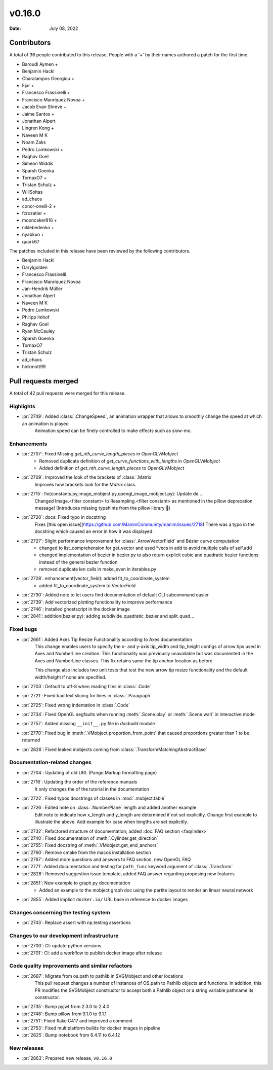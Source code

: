 *******
v0.16.0
*******

:Date: July 08, 2022

Contributors
============

A total of 36 people contributed to this
release. People with a '+' by their names authored a patch for the first
time.

* Baroudi Aymen +
* Benjamin Hackl
* Charalampos Georgiou +
* Ejar +
* Francesco Frassinelli +
* Francisco Manríquez Novoa +
* Jacob Evan Shreve +
* Jaime Santos +
* Jonathan Alpert
* Lingren Kong +
* Naveen M K
* Noam Zaks
* Pedro Lamkowski +
* Raghav Goel
* Simeon Widdis
* Sparsh Goenka
* TornaxO7 +
* Tristan Schulz +
* WillSoltas
* ad_chaos
* conor-oneill-2 +
* fcrozatier +
* mooncaker816 +
* niklebedenko +
* nyabkun +
* quark67


The patches included in this release have been reviewed by
the following contributors.

* Benjamin Hackl
* Darylgolden
* Francesco Frassinelli
* Francisco Manríquez Novoa
* Jan-Hendrik Müller
* Jonathan Alpert
* Naveen M K
* Pedro Lamkowski
* Philipp Imhof
* Raghav Goel
* Ryan McCauley
* Sparsh Goenka
* TornaxO7
* Tristan Schulz
* ad_chaos
* hickmott99

Pull requests merged
====================

A total of 42 pull requests were merged for this release.

Highlights
----------

* :pr:`2749`: Added :class:`.ChangeSpeed`, an animation wrapper that allows to smoothly change the speed at which an animation is played
   Animation speed can be finely controlled to make effects such as slow-mo.

Enhancements
------------

* :pr:`2707`: Fixed Missing `get_nth_curve_length_pieces` in `OpenGLVMobject`
   - Removed duplicate definition of `get_curve_functions_with_lengths` in `OpenGLVMobject`
   - Added definition of `get_nth_curve_length_pieces` to `OpenGLVMobject`

* :pr:`2709`: Improved the look of the brackets of :class:`.Matrix`
   Improves how brackets look for the `Matrix` class.

* :pr:`2715`: fix(constants.py,image_mobject.py,opengl_image_mobject.py): Update de…
   Changed Image.<filter constant> to Resampling.<filter constant> as mentioned in the pillow deprecation message! (Introduces missing typehints from the pillow library 🤔)

* :pr:`2720`: docs: Fixed typo in docstring
   Fixes [this open issue](https://github.com/ManimCommunity/manim/issues/2718)
   There was a typo in the docstring which caused an error in how it was displayed.

* :pr:`2727`: Slight performance improvement for :class:`.ArrowVectorField` and Bézier curve computation
   - changed to list_comprehension for get_vector and used *vecs in add to avoid multiple calls of self.add
   - changed implementation of bezier in bezier.py to also return explicit cubic and quadratic bezier functions instead of the general bezier function
   - removed duplicate len calls in make_even in iterables.py

* :pr:`2728`: enhancement(vector_field): added fit_to_coordinate_system
   - added fit_to_coordinate_system to VectorField

* :pr:`2730`: Added note to let users find documentation of default CLI subcommand easier


* :pr:`2739`: Add vectorized plotting functionality to improve performance


* :pr:`2746`: Installed ghostscript in the docker image


* :pr:`2841`: addition(bezier.py): adding subdivide_quadratic_bezier and split_quad…


Fixed bugs
----------

* :pr:`2661`: Added Axes Tip Resize Functionality according to Axes documentation
   This change enables users to specify the x- and y-axis tip_width and tip_height configs of arrow tips used in Axes and NumberLine creation. This functionality was previously unavailable but was documented in the Axes and NumberLine classes. This fix retains same the tip anchor location as before.

   This change also includes two unit tests that test the new arrow tip resize functionality and the default width/height if none are specified.

* :pr:`2703`: Default to utf-8 when reading files in :class:`.Code`


* :pr:`2721`: Fixed bad text slicing for lines in :class:`.Paragraph`


* :pr:`2725`: Fixed wrong indentation in :class:`.Code`


* :pr:`2734`: Fixed OpenGL segfaults when running :meth:`.Scene.play` or :meth:`.Scene.wait` in interactive mode


* :pr:`2757`: Added missing ``__init__.py`` file in `docbuild` module


* :pr:`2770`: Fixed bug in :meth:`.VMobject.proportion_from_point` that caused proportions greater than 1 to be returned


* :pr:`2826`: Fixed leaked mobjects coming from :class:`.TransformMatchingAbstractBase`


Documentation-related changes
-----------------------------

* :pr:`2704`: Updating of old URL (Pango Markup formatting page)


* :pr:`2716`: Updating the order of the reference manuals
   It only changes the of the tutorial in the documentation

* :pr:`2722`: Fixed typos docstrings of classes in :mod:`.mobject.table`


* :pr:`2726`: Edited note on :class:`.NumberPlane` length and added another example
   Edit note to indicate how x_length and y_length are determined if not set explicitly.
   Change first example to illustrate the above.
   Add example for case when lengths are set explicitly.

* :pr:`2732`: Refactored structure of documentation; added :doc:`FAQ section <faq/index>`


* :pr:`2740`: Fixed documentation of :meth:`.Cylinder.get_direction`


* :pr:`2755`: Fixed docstring of  :meth:`.VMobject.get_end_anchors`


* :pr:`2760`: Remove cmake from the macos installation section


* :pr:`2767`: Added more questions and answers to FAQ section, new OpenGL FAQ


* :pr:`2771`: Added documentation and testing for ``path_func`` keyword argument of :class:`.Transform`


* :pr:`2828`: Removed suggestion issue template, added FAQ answer regarding proposing new features


* :pr:`2851`: New example to graph.py documentation
   - Added an example to the mobject.graph doc using the partite layout to render an linear neural network

* :pr:`2855`: Added implicit ``docker.io/`` URL base in reference to docker images


Changes concerning the testing system
-------------------------------------

* :pr:`2743`: Replace assert with np.testing assertions


Changes to our development infrastructure
-----------------------------------------

* :pr:`2700`: CI: update python versions


* :pr:`2701`: CI: add a workflow to publish docker image after release


Code quality improvements and similar refactors
-----------------------------------------------

* :pr:`2687`: Migrate from os.path to pathlib in SVGMobject and other locations
   This pull request changes a number of instances of OS.path to Pathlib objects and functions. In addition, this PR modifies the SVGMobject constructor to accept both a Pathlib object or a string variable pathname its constructor.

* :pr:`2735`: Bump pyjwt from 2.3.0 to 2.4.0


* :pr:`2748`: Bump pillow from 9.1.0 to 9.1.1


* :pr:`2751`: Fixed flake C417 and improved a comment


* :pr:`2753`: Fixed multiplatform builds for docker images in pipeline


* :pr:`2825`: Bump notebook from 6.4.11 to 6.4.12


New releases
------------

* :pr:`2863`: Prepared new release,  ``v0.16.0``
